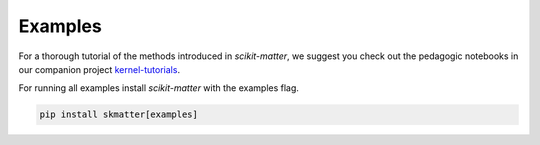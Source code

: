 Examples
========

For a thorough tutorial of the methods introduced in `scikit-matter`, we
suggest you check out the pedagogic notebooks in our companion project
`kernel-tutorials <https://github.com/lab-cosmo/kernel-tutorials/>`_.

For running all examples install `scikit-matter` with the examples flag.

.. code-block:: python

    pip install skmatter[examples]
